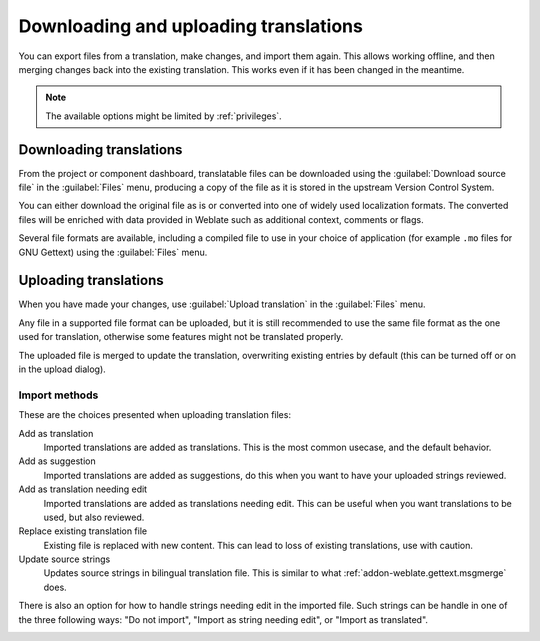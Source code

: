 Downloading and uploading translations
======================================

You can export files from a translation, make changes, and import them again. This allows
working offline, and then merging changes back into the existing translation.
This works even if it has been changed in the meantime.

.. note::

    The available options might be limited by :ref:`privileges`.

Downloading translations
------------------------

From the project or component dashboard, translatable files can be downloaded using the :guilabel:`Download source file`
in the :guilabel:`Files` menu, producing a copy of the file as it is stored
in the upstream Version Control System.

You can either download the original file as is or converted into one of widely
used localization formats. The converted files will be enriched with data
provided in Weblate such as additional context, comments or flags.

Several file formats are available, including a compiled file
to use in your choice of application (for example ``.mo`` files for GNU Gettext) using
the :guilabel:`Files` menu.

Uploading translations
----------------------

When you have made your changes, use :guilabel:`Upload translation`
in the :guilabel:`Files` menu.

Any file in a supported file format can be uploaded, but it is still
recommended to use the same file format as the one used for translation, otherwise some
features might not be translated properly.

.. seealso::

   :ref:`formats`

The uploaded file is merged to update the translation, overwriting existing
entries by default (this can be turned off or on in the upload dialog).

Import methods
++++++++++++++

These are the choices presented when uploading translation files:

Add as translation
    Imported translations are added as translations. This is the most common usecase, and
    the default behavior.
Add as suggestion
    Imported translations are added as suggestions, do this when you want to have your
    uploaded strings reviewed.
Add as translation needing edit
    Imported translations are added as translations needing edit. This can be useful
    when you want translations to be used, but also reviewed.
Replace existing translation file
    Existing file is replaced with new content. This can lead to loss of existing
    translations, use with caution.
Update source strings
    Updates source strings in bilingual translation file. This is similar to
    what :ref:`addon-weblate.gettext.msgmerge` does.

There is also an option for how to handle strings needing edit in the imported
file. Such strings can be handle in one of the three following ways: "Do not import", "Import as string needing edit", or "Import as translated".

.. image:: /images/export-import.png
